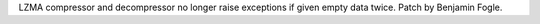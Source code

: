 LZMA compressor and decompressor no longer raise exceptions if given empty
data twice.  Patch by Benjamin Fogle.

